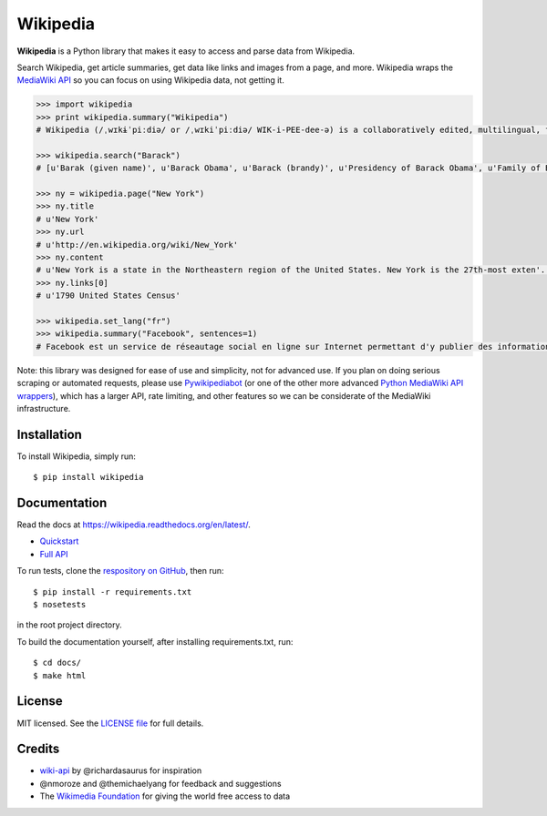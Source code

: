Wikipedia
=========

.. image:: https://travis-ci.org/goldsmith/Wikipedia.png?branch=master  
    :target: https://travis-ci.org/goldsmith/Wikipedia 
.. image:: https://pypip.in/d/wikipedia/badge.png
    :target: https://crate.io/packages/wikipedia
.. image:: https://pypip.in/v/wikipedia/badge.png   
    :target: https://crate.io/packages/wikipedia

**Wikipedia** is a Python library that makes it easy to access and parse
data from Wikipedia.

Search Wikipedia, get article summaries, get data like links and images
from a page, and more. Wikipedia wraps the `MediaWiki
API <https://www.mediawiki.org/wiki/API>`__ so you can focus on using
Wikipedia data, not getting it.

.. code:: python

    >>> import wikipedia
    >>> print wikipedia.summary("Wikipedia")
    # Wikipedia (/ˌwɪkɨˈpiːdiə/ or /ˌwɪkiˈpiːdiə/ WIK-i-PEE-dee-ə) is a collaboratively edited, multilingual, free Internet encyclopedia supported by the non-profit Wikimedia Foundation...

    >>> wikipedia.search("Barack")
    # [u'Barak (given name)', u'Barack Obama', u'Barack (brandy)', u'Presidency of Barack Obama', u'Family of Barack Obama', u'First inauguration of Barack Obama', u'Barack Obama presidential campaign, 2008', u'Barack Obama, Sr.', u'Barack Obama citizenship conspiracy theories', u'Presidential transition of Barack Obama']

    >>> ny = wikipedia.page("New York")
    >>> ny.title
    # u'New York'
    >>> ny.url
    # u'http://en.wikipedia.org/wiki/New_York'
    >>> ny.content
    # u'New York is a state in the Northeastern region of the United States. New York is the 27th-most exten'...
    >>> ny.links[0]
    # u'1790 United States Census'

    >>> wikipedia.set_lang("fr")
    >>> wikipedia.summary("Facebook", sentences=1)
    # Facebook est un service de réseautage social en ligne sur Internet permettant d'y publier des informations (photographies, liens, textes, etc.) en contrôlant leur visibilité par différentes catégories de personnes.

Note: this library was designed for ease of use and simplicity, not for advanced use. If you plan on doing serious scraping or automated requests, please use `Pywikipediabot <http://www.mediawiki.org/wiki/Manual:Pywikipediabot>`__ (or one of the other more advanced `Python MediaWiki API wrappers <http://en.wikipedia.org/wiki/Wikipedia:Creating_a_bot#Python>`__), which has a larger API, rate limiting, and other features so we can be considerate of the MediaWiki infrastructure. 

Installation
------------

To install Wikipedia, simply run:

::

    $ pip install wikipedia

Documentation
-------------

Read the docs at https://wikipedia.readthedocs.org/en/latest/.

-  `Quickstart <https://wikipedia.readthedocs.org/en/latest/quickstart.html>`__
-  `Full API <https://wikipedia.readthedocs.org/en/latest/code.html>`__

To run tests, clone the `respository on GitHub <https://github.com/goldsmith/Wikipedia>`__, then run: 

::
    
    $ pip install -r requirements.txt
    $ nosetests

in the root project directory.

To build the documentation yourself, after installing requirements.txt, run:

::

    $ cd docs/
    $ make html

License
-------

MIT licensed. See the `LICENSE
file <https://github.com/goldsmith/Wikipedia/blob/master/LICENSE>`__ for
full details.

Credits
-------

-  `wiki-api <https://github.com/richardasaurus/wiki-api>`__ by
   @richardasaurus for inspiration
-  @nmoroze and @themichaelyang for feedback and suggestions
-  The `Wikimedia
   Foundation <http://wikimediafoundation.org/wiki/Home>`__ for giving
   the world free access to data

